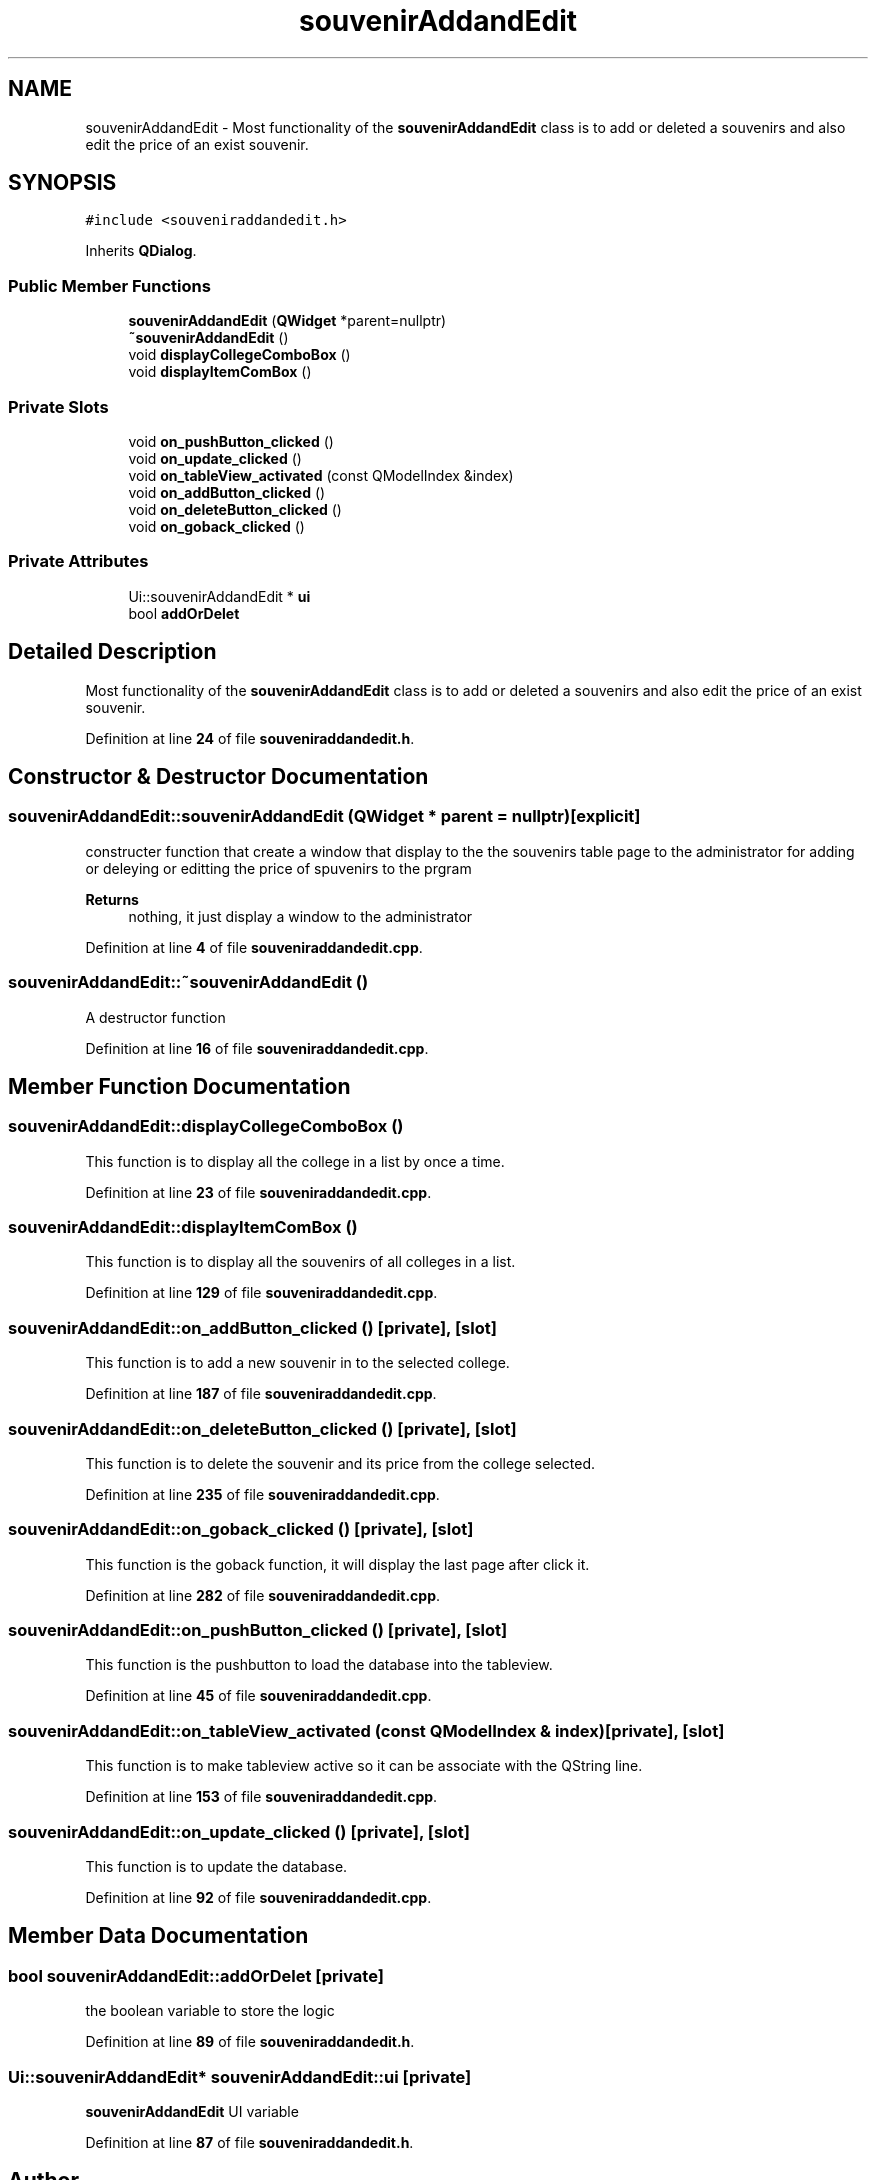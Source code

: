 .TH "souvenirAddandEdit" 3 "Sun Mar 19 2023" "CS1D-College-Tour" \" -*- nroff -*-
.ad l
.nh
.SH NAME
souvenirAddandEdit \- Most functionality of the \fBsouvenirAddandEdit\fP class is to add or deleted a souvenirs and also edit the price of an exist souvenir\&.  

.SH SYNOPSIS
.br
.PP
.PP
\fC#include <souveniraddandedit\&.h>\fP
.PP
Inherits \fBQDialog\fP\&.
.SS "Public Member Functions"

.in +1c
.ti -1c
.RI "\fBsouvenirAddandEdit\fP (\fBQWidget\fP *parent=nullptr)"
.br
.ti -1c
.RI "\fB~souvenirAddandEdit\fP ()"
.br
.ti -1c
.RI "void \fBdisplayCollegeComboBox\fP ()"
.br
.ti -1c
.RI "void \fBdisplayItemComBox\fP ()"
.br
.in -1c
.SS "Private Slots"

.in +1c
.ti -1c
.RI "void \fBon_pushButton_clicked\fP ()"
.br
.ti -1c
.RI "void \fBon_update_clicked\fP ()"
.br
.ti -1c
.RI "void \fBon_tableView_activated\fP (const QModelIndex &index)"
.br
.ti -1c
.RI "void \fBon_addButton_clicked\fP ()"
.br
.ti -1c
.RI "void \fBon_deleteButton_clicked\fP ()"
.br
.ti -1c
.RI "void \fBon_goback_clicked\fP ()"
.br
.in -1c
.SS "Private Attributes"

.in +1c
.ti -1c
.RI "Ui::souvenirAddandEdit * \fBui\fP"
.br
.ti -1c
.RI "bool \fBaddOrDelet\fP"
.br
.in -1c
.SH "Detailed Description"
.PP 
Most functionality of the \fBsouvenirAddandEdit\fP class is to add or deleted a souvenirs and also edit the price of an exist souvenir\&. 
.PP
Definition at line \fB24\fP of file \fBsouveniraddandedit\&.h\fP\&.
.SH "Constructor & Destructor Documentation"
.PP 
.SS "souvenirAddandEdit::souvenirAddandEdit (\fBQWidget\fP * parent = \fCnullptr\fP)\fC [explicit]\fP"
constructer function that create a window that display to the the souvenirs table page to the administrator for adding or deleying or editting the price of spuvenirs to the prgram 
.PP
\fBReturns\fP
.RS 4
nothing, it just display a window to the administrator 
.RE
.PP

.PP
Definition at line \fB4\fP of file \fBsouveniraddandedit\&.cpp\fP\&.
.SS "souvenirAddandEdit::~souvenirAddandEdit ()"
A destructor function 
.PP
Definition at line \fB16\fP of file \fBsouveniraddandedit\&.cpp\fP\&.
.SH "Member Function Documentation"
.PP 
.SS "souvenirAddandEdit::displayCollegeComboBox ()"
This function is to display all the college in a list by once a time\&. 
.PP
Definition at line \fB23\fP of file \fBsouveniraddandedit\&.cpp\fP\&.
.SS "souvenirAddandEdit::displayItemComBox ()"
This function is to display all the souvenirs of all colleges in a list\&. 
.PP
Definition at line \fB129\fP of file \fBsouveniraddandedit\&.cpp\fP\&.
.SS "souvenirAddandEdit::on_addButton_clicked ()\fC [private]\fP, \fC [slot]\fP"
This function is to add a new souvenir in to the selected college\&. 
.PP
Definition at line \fB187\fP of file \fBsouveniraddandedit\&.cpp\fP\&.
.SS "souvenirAddandEdit::on_deleteButton_clicked ()\fC [private]\fP, \fC [slot]\fP"
This function is to delete the souvenir and its price from the college selected\&. 
.PP
Definition at line \fB235\fP of file \fBsouveniraddandedit\&.cpp\fP\&.
.SS "souvenirAddandEdit::on_goback_clicked ()\fC [private]\fP, \fC [slot]\fP"
This function is the goback function, it will display the last page after click it\&. 
.PP
Definition at line \fB282\fP of file \fBsouveniraddandedit\&.cpp\fP\&.
.SS "souvenirAddandEdit::on_pushButton_clicked ()\fC [private]\fP, \fC [slot]\fP"
This function is the pushbutton to load the database into the tableview\&. 
.PP
Definition at line \fB45\fP of file \fBsouveniraddandedit\&.cpp\fP\&.
.SS "souvenirAddandEdit::on_tableView_activated (const QModelIndex & index)\fC [private]\fP, \fC [slot]\fP"
This function is to make tableview active so it can be associate with the QString line\&. 
.PP
Definition at line \fB153\fP of file \fBsouveniraddandedit\&.cpp\fP\&.
.SS "souvenirAddandEdit::on_update_clicked ()\fC [private]\fP, \fC [slot]\fP"
This function is to update the database\&. 
.PP
Definition at line \fB92\fP of file \fBsouveniraddandedit\&.cpp\fP\&.
.SH "Member Data Documentation"
.PP 
.SS "bool souvenirAddandEdit::addOrDelet\fC [private]\fP"
the boolean variable to store the logic 
.PP
Definition at line \fB89\fP of file \fBsouveniraddandedit\&.h\fP\&.
.SS "Ui::souvenirAddandEdit* souvenirAddandEdit::ui\fC [private]\fP"
\fBsouvenirAddandEdit\fP UI variable 
.PP
Definition at line \fB87\fP of file \fBsouveniraddandedit\&.h\fP\&.

.SH "Author"
.PP 
Generated automatically by Doxygen for CS1D-College-Tour from the source code\&.
